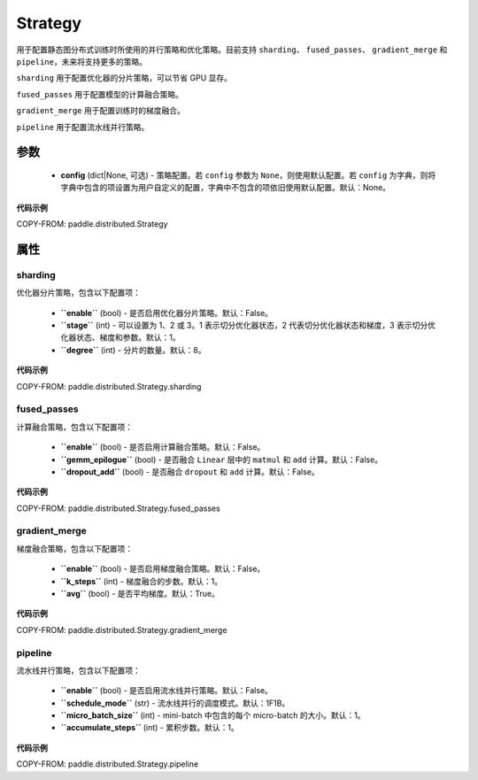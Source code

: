 .. _cn_api_paddle_distributed_Strategy:

Strategy
-------------------------------

.. py:class:: paddle.distributed.Strategy

用于配置静态图分布式训练时所使用的并行策略和优化策略。目前支持 ``sharding``、 ``fused_passes``、 ``gradient_merge`` 和 ``pipeline``，未来将支持更多的策略。

``sharding`` 用于配置优化器的分片策略，可以节省 GPU 显存。

``fused_passes`` 用于配置模型的计算融合策略。

``gradient_merge`` 用于配置训练时的梯度融合。

``pipeline`` 用于配置流水线并行策略。


参数
:::::::::

    - **config** (dict|None, 可选) - 策略配置。若 ``config`` 参数为 ``None``，则使用默认配置。若 ``config`` 为字典，则将字典中包含的项设置为用户自定义的配置，字典中不包含的项依旧使用默认配置。默认：None。


**代码示例**

COPY-FROM: paddle.distributed.Strategy


属性
::::::::::::

sharding
'''''''''

优化器分片策略，包含以下配置项：

    - **``enable``** (bool) - 是否启用优化器分片策略。默认：False。

    - **``stage``** (int) - 可以设置为 1、2 或 3。1 表示切分优化器状态，2 代表切分优化器状态和梯度，3 表示切分优化器状态、梯度和参数。默认：1。

    - **``degree``** (int) - 分片的数量。默认：8。

**代码示例**

COPY-FROM: paddle.distributed.Strategy.sharding


fused_passes
'''''''''''''

计算融合策略，包含以下配置项：

    - **``enable``** (bool) - 是否启用计算融合策略。默认：False。

    - **``gemm_epilogue``** (bool) - 是否融合 ``Linear`` 层中的 ``matmul`` 和 ``add`` 计算。默认：False。

    - **``dropout_add``** (bool) - 是否融合 ``dropout`` 和 ``add`` 计算。默认：False。

**代码示例**

COPY-FROM: paddle.distributed.Strategy.fused_passes


gradient_merge
'''''''''''''''

梯度融合策略，包含以下配置项：

    - **``enable``** (bool) - 是否启用梯度融合策略。默认：False。

    - **``k_steps``** (int) - 梯度融合的步数。默认：1。

    - **``avg``** (bool) - 是否平均梯度。默认：True。

**代码示例**

COPY-FROM: paddle.distributed.Strategy.gradient_merge


pipeline
'''''''''

流水线并行策略，包含以下配置项：

    - **``enable``** (bool) - 是否启用流水线并行策略。默认：False。

    - **``schedule_mode``** (str) - 流水线并行的调度模式。默认：1F1B。

    - **``micro_batch_size``** (int) - mini-batch 中包含的每个 micro-batch 的大小。默认：1。

    - **``accumulate_steps``** (int) - 累积步数。默认：1。

**代码示例**

COPY-FROM: paddle.distributed.Strategy.pipeline

